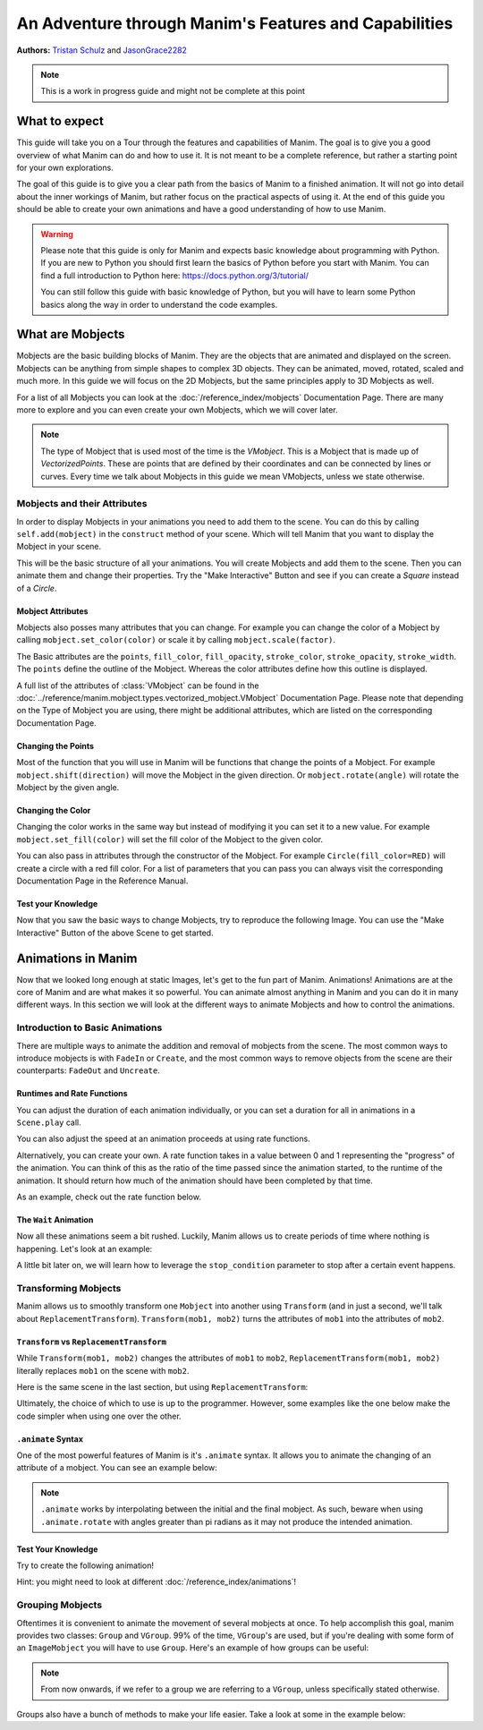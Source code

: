 ******************************************************
An Adventure through Manim's Features and Capabilities
******************************************************

.. image:: ../_static/AdventureManim.png
    :align: center


**Authors:** `Tristan Schulz <https://github.com/MrDiver>`__ and `JasonGrace2282 <https://github.com/JasonGrace2282>`__

.. note:: This is a work in progress guide and might not be complete at this point

##############
What to expect
##############
This guide will take you on a Tour through the features and capabilities of Manim. The goal is to give you a good overview of what Manim can do and how to use it. It is not meant to be a complete reference, but rather a starting point for your own explorations.

The goal of this guide is to give you a clear path from the basics of Manim to a finished animation. It will not go into detail about the inner workings of Manim, but rather focus on the practical aspects of using it.
At the end of this guide you should be able to create your own animations and have a good understanding of how to use Manim.

.. warning::
    Please note that this guide is only for Manim and expects basic knowledge about programming with Python. If you are new to Python you should first learn the basics of Python before you start with Manim.
    You can find a full introduction to Python here: https://docs.python.org/3/tutorial/

    You can still follow this guide with basic knowledge of Python, but you will have to learn some Python basics along the way in order to understand the code examples.

#################
What are Mobjects
#################

Mobjects are the basic building blocks of Manim. They are the objects that are animated and displayed on the screen.
Mobjects can be anything from simple shapes to complex 3D objects. They can be animated, moved, rotated, scaled and much more.
In this guide we will focus on the 2D Mobjects, but the same principles apply to 3D Mobjects as well.

.. manim:: MobjectsFloating
    :hide_source:

    class MobjectsFloating(Scene):
        def construct(self):
            c = Circle()
            s = Square()
            t = Triangle()
            c.shift(UP)
            t.shift(LEFT*3+DOWN)
            s.shift(RIGHT*3+DOWN)
            self.add(c, s, t)
            timer = ValueTracker(0)
            c.add_updater(lambda m: m.move_to(UP+0.2*DOWN*np.sin(timer.get_value()+1)))
            s.add_updater(lambda m: m.move_to(RIGHT*3+DOWN+0.3*DOWN*np.sin(timer.get_value()+2)))
            t.add_updater(lambda m: m.move_to(LEFT*3+DOWN+0.3*DOWN*np.sin(timer.get_value()+4)))
            self.add(timer)
            self.play(timer.animate.set_value(2*np.pi), run_time=5, rate_func=linear)



For a list of all Mobjects you can look at the :doc:`/reference_index/mobjects` Documentation Page. There are many more to explore and you can even create your own Mobjects, which we will cover later.


.. manim:: PredefinedMobjects
    :save_last_frame:
    :hide_source:

    class PredefinedMobjects(Scene):
        def construct(self):
            c = Circle()
            s = Square().set_color(GREEN)
            t = Triangle()
            graph = FunctionGraph(lambda x: np.sin(x))
            axis = Axes()
            par = ParametricFunction(lambda t: np.array([np.cos(3*t), np.sin(2*t), 0]), [0, 2*np.pi])
            mat = Matrix([["\\pi", 0], [0, 1]])
            chart = BarChart(
                        values=[-5, 40, -10, 20, -3],
                        bar_names=["one", "two", "three", "four", "five"],
                        y_range=[-20, 50, 10],
                        y_length=6,
                        x_length=10,
                        x_axis_config={"font_size": 36},
                    ).shift(RIGHT/2)
            func = lambda pos: ((pos[0] * UR + pos[1] * LEFT) - pos) / 3
            vecfield = ArrowVectorField(func,x_range=[-3,3],y_range=[-3,3])
            cross = VGroup(
                Line(UP + LEFT, DOWN + RIGHT),
                Line(UP + RIGHT, DOWN + LEFT))
            a = Circle().set_color(RED).scale(0.5)
            b = cross.set_color(BLUE).scale(0.5)
            t3 = MobjectTable(
                [[a.copy(),b.copy(),a.copy()],
                [b.copy(),a.copy(),a.copy()],
                [a.copy(),b.copy(),b.copy()]])
            t3.add(Line(
                t3.get_corner(DL), t3.get_corner(UR)
            ).set_color(RED))

            group = [c, s, t, graph, axis, par, mat, chart, vecfield, t3]
            names = ["Circle", "Square", "Triangle", "FunctionGraph", "Axes", "ParametricFunction", "Matrix", "BarChart" ,"ArrowVectorField", "MobjectTable"]
            zipped = zip(group, names)
            combined = []
            for mob, name in zipped:
                square = Square()
                name = Text(name).scale(0.5)
                mob.scale_to_fit_width(square.get_width())
                square.scale(1.2)
                name.next_to(square, DOWN)
                group = VGroup(mob, name, square)
                combined.append(group)

            all = VGroup(*combined).arrange_in_grid(buff=1,rows=2).scale(0.8).to_edge(UP)
            dots = MathTex("\\dots").next_to(all, DOWN, buff=1)
            self.add(all, dots)

.. note::
    The type of Mobject that is used most of the time is the `VMobject`. This is a Mobject that is made up of `VectorizedPoints`. These are points that are defined by their coordinates and can be connected by lines or curves.
    Every time we talk about Mobjects in this guide we mean VMobjects, unless we state otherwise.

=============================
Mobjects and their Attributes
=============================

In order to display Mobjects in your animations you need to add them to the scene. You can do this by calling ``self.add(mobject)`` in the ``construct`` method of your scene.
Which will tell Manim that you want to display the Mobject in your scene.

.. manim:: CreatingMobjects
    :save_last_frame:

    class CreatingMobjects(Scene):
        def construct(self):
            c = Circle()
            self.add(c)

This will be the basic structure of all your animations. You will create Mobjects and add them to the scene. Then you can animate them and change their properties.
Try the "Make Interactive" Button and see if you can create a `Square` instead of a `Circle`.

------------------
Mobject Attributes
------------------

Mobjects also posses many attributes that you can change. For example you can change the color of a Mobject by calling ``mobject.set_color(color)`` or scale it by calling ``mobject.scale(factor)``.

The Basic attributes are the ``points``, ``fill_color``, ``fill_opacity``, ``stroke_color``, ``stroke_opacity``, ``stroke_width``.
The ``points`` define the outline of the Mobject. Whereas the color attributes define how this outline is displayed.

A full list of the attributes of :class:`VMobject` can be found in the :doc:`../reference/manim.mobject.types.vectorized_mobject.VMobject` Documentation Page. Please note that depending on the Type of Mobject you are using, there might be additional attributes, which are listed on the corresponding Documentation Page.

-------------------
Changing the Points
-------------------

Most of the function that you will use in Manim will be functions that change the points of a Mobject. For example ``mobject.shift(direction)`` will move the Mobject in the given direction. Or ``mobject.rotate(angle)`` will rotate the Mobject by the given angle.

.. manim:: MobjectPoints
    :save_last_frame:

    class MobjectPoints(Scene):
        def construct(self):
            c = Circle()
            s = Square()
            t = Triangle()

            c.shift(3*LEFT)
            s.rotate(PI/4)
            t.shift(3*RIGHT)

            self.add(c, s, t)

------------------
Changing the Color
------------------

Changing the color works in the same way but instead of modifying it you can set it to a new value. For example ``mobject.set_fill(color)`` will set the fill color of the Mobject to the given color.

You can also pass in attributes through the constructor of the Mobject. For example ``Circle(fill_color=RED)`` will create a circle with a red fill color. For a list of parameters that you can pass you can always visit the corresponding Documentation Page in the Reference Manual.

.. manim:: MobjectColor
    :save_last_frame:

    class MobjectColor(Scene):
        def construct(self):
            c = Circle(fill_color=YELLOW).shift(3*LEFT)
            s = Square()
            t = Triangle().shift(3*RIGHT)

            c.set_fill(color=RED).set_opacity(1)
            s.set_stroke(color=GREEN)
            t.set_color(color=BLUE).set_opacity(0.5)

            self.add(c, s, t)


-------------------
Test your Knowledge
-------------------

Now that you saw the basic ways to change Mobjects, try to reproduce the following Image. You can use the "Make Interactive" Button of the above Scene to get started.

.. manim:: TestYourKnowledge1
    :save_last_frame:
    :hide_source:

    class TestYourKnowledge1(Scene):
        def construct(self):
            c = Circle(fill_color=RED,stroke_color=GREEN).shift(3*LEFT)
            s = Square(fill_color=GREEN,stroke_color=BLUE).set_opacity(0.2)
            t = Triangle(fill_color=RED,stroke_opacity=0).shift(RIGHT)

            c.set_fill(color=RED).set_opacity(1)
            s.set_stroke(color=GREEN)
            t.set_color(color=BLUE).set_opacity(0.5)

            self.add(c, s, t)


###################
Animations in Manim
###################

Now that we looked long enough at static Images, let's get to the fun part of Manim. Animations!
Animations are at the core of Manim and are what makes it so powerful. You can animate almost anything in Manim and you can do it in many different ways.
In this section we will look at the different ways to animate Mobjects and how to control the animations.

.. manim:: Manimations1
    :hide_source:

    class Manimations1(Scene):
        def construct(self):
            c = Circle().shift(UP).set_color(RED)
            s = Square().shift(LEFT*3)
            t = Triangle().shift(RIGHT*3)
            l = MathTex(r"\mathbf{M}").shift(DOWN).set_fill(opacity=0).set_stroke(color=WHITE, opacity=1, width=5).scale(4)
            self.play(AnimationGroup(Create(c), GrowFromCenter(s), Write(l), FadeIn(t), lag_ratio=0.2))
            group = VGroup(l,c, s, t)
            self.play(group.animate.arrange(RIGHT))
            self.play(group.animate.arrange(DOWN))
            self.play(group.animate.arrange_in_grid(buff=1,rows=2))
            self.play(Unwrite(group))



================================
Introduction to Basic Animations
================================

There are multiple ways to animate the addition and removal of mobjects from the scene. The most common ways to introduce mobjects is with ``FadeIn`` or ``Create``,
and the most common ways to remove objects from the scene are their counterparts: ``FadeOut`` and ``Uncreate``.

.. manim:: BasicAnimations

   class BasicAnimations(Scene):
      def construct(self):
          c1 = Circle().shift(2*LEFT)
          c2 = Circle().shift(2*RIGHT)
          self.play(FadeIn(c1), Create(c2))
          self.play(FadeOut(c1), Uncreate(c2))

---------------------------
Runtimes and Rate Functions
---------------------------

You can adjust the duration of each animation individually, or you can set a duration for all in animations in a ``Scene.play`` call.

.. manim:: AnimationRuntimes

   class AnimationRuntimes(Scene):
      def construct(self):
          c = Circle().shift(2*LEFT)
          s = Square().shift(2*RIGHT)
          # set animation runtimes individually
          self.play(Create(c, run_time=2), Create(s, run_time=1))
          # in this call, the individual runtimes of each animation
          # are overridden by the runtime in the self.play call
          self.play(FadeOut(c, run_time=2), FadeOut(s, run_time=1), run_time=1.5)

You can also adjust the speed at an animation proceeds at using rate functions.

.. manim:: RateFunctionsExample

   class RateFunctionsExample(Scene):
      def construct(self):
          c1 = Circle().shift(2*LEFT)
          c2 = Circle().shift(2*RIGHT)
          self.play(
              Create(c1, rate_func=rate_functions.linear),
              Create(c2, rate_func=rate_functions.ease_in_sine),
              run_time=5
          )

Alternatively, you can create your own. A rate function takes in a value between 0 and 1 representing the "progress" of the animation. You can think of this as the
ratio of the time passed since the animation started, to the runtime of the animation. It should return how much of the animation should have been completed by that time.

As an example, check out the rate function below.

.. manim:: CustomRateFunctions

   class CustomRateFunctions(Scene):
      def construct(self):
          def there_and_back_three(alpha: float):
              if alpha <= 1/3:
                  return 3*alpha
              elif alpha <= 2/3:
                  return 1-3*(alpha-1/3)
              else:
                  return 3*(alpha-2/3)

          self.play(Create(Circle(), rate_func=there_and_back_three), run_time=4)

----------------------
The ``Wait`` Animation
----------------------

Now all these animations seem a bit rushed. Luckily, Manim allows us to create periods of time where nothing is happening.
Let's look at an example:

.. manim:: BasicAnimationWithWait

   class BasicAnimationWithWait(Scene):
      def construct(self):
          c = Circle()
          self.play(Create(c))
          self.wait() # wait for one second by default
          self.play(FadeOut(c))
          self.wait(0.5) # wait half a second

A little bit later on, we will learn how to leverage the ``stop_condition`` parameter to stop after a certain event happens.

=====================
Transforming Mobjects
=====================

Manim allows us to smoothly transform one ``Mobject`` into another using ``Transform`` (and in just a second, we'll talk about ``ReplacementTransform``).
``Transform(mob1, mob2)`` turns the attributes of ``mob1`` into the attributes of ``mob2``.

.. manim:: TransformAnimation

   class TransformAnimation(Scene):
      def construct(self):
          c = Circle()
          self.add(c)
          self.play(Transform(c, Square()))
          self.play(FadeOut(c)) # fadeout c

-----------------------------------------
``Transform`` vs ``ReplacementTransform``
-----------------------------------------

While ``Transform(mob1, mob2)`` changes the attributes of ``mob1`` to ``mob2``, ``ReplacementTransform(mob1, mob2)`` literally replaces ``mob1`` on the
scene with ``mob2``.

Here is the same scene in the last section, but using ``ReplacementTransform``:

.. manim:: ReplacementTransformAnimation

   class ReplacementTransformAnimation(Scene):
      def construct(self):
          c = Circle()
          s = Square()
          self.add(c)
          self.play(ReplacementTransform(c, s))
          self.play(FadeOut(s)) # fadeout s

Ultimately, the choice of which to use is up to the programmer. However, some examples like the one below make the code simpler when using one over the other.

.. manim:: CyclingShapesAnimation

   class CyclingShapesAnimation(Scene):
      def construct(self):
          mob = Circle()
          shapes = (Square(), Triangle(), Circle().set_fill(color=RED, opacity=0.5))
          self.add(mob)
          for shape in shapes:
              # if we use transform, we avoid having to
              # keep track of the previously transformed
              # shape
              self.play(Transform(mob, shape))
              self.wait(0.3)


-------------------
``.animate`` Syntax
-------------------

One of the most powerful features of Manim is it's ``.animate`` syntax. It allows you to animate the changing of an attribute of a mobject. You can see an example below:

.. manim:: AnimateSyntaxExample

   class AnimateSyntaxExample(Scene):
      def construct(self):
          c = Circle()
          self.add(c)
          self.play(c.animate.shift(RIGHT))
          self.play(c.animate.to_corner(DL).set_fill(color=RED, opacity=0.4))



.. note::

   ``.animate`` works by interpolating between the initial and the final mobject. As such, beware when using ``.animate.rotate`` with angles greater than pi radians
   as it may not produce the intended animation.


-------------------
Test Your Knowledge
-------------------

Try to create the following animation!

.. manim:: TestBasicAnimationKnowledge
    :hide_source:

    class TestBasicAnimationKnowledge(Scene):
        def construct(self):
            c = Circle().set_fill(color=RED, opacity=0.5)
            s = Star().set_stroke(color=YELLOW).set_fill(color=YELLOW, opacity=0.3)
            t = Triangle().set_fill(color=BLUE, opacity=0.1)
            VGroup(c, s, t).arrange(RIGHT).move_to(ORIGIN) # users will arrange manually
            self.play(
                DrawBorderThenFill(c),
                GrowFromPoint(s, ORIGIN),
                SpinInFromNothing(t),
                run_time=2
            )
            self.wait()
            for mob in (s, t):
                self.play(Transform(c, mob))
                self.remove(mob)
                self.wait(0.2)
            self.play(c.animate.move_to(ORIGIN))

Hint: you might need to look at different :doc:`/reference_index/animations`!

=================
Grouping Mobjects
=================

Oftentimes it is convenient to animate the movement of several mobjects at once. To help accomplish this goal, manim provides two classes: ``Group`` and ``VGroup``.
99% of the time, ``VGroup``'s are used, but if you're dealing with some form of an ``ImageMobject`` you will have to use ``Group``. Here's an example of how groups can be useful:

.. manim:: GroupingExample

    class GroupingExample(Scene):
        def construct(self):
            tri = Triangle()
            sq = Square()
            circ = Circle()
            grp1 = VGroup(tri,sq,circ).arrange(RIGHT)
            grp2 = VGroup(tri,circ)
            self.add(tri,sq,circ)
            self.play(grp1.animate.shift(UP))
            self.play(grp2.animate.shift(2*DOWN))
            self.play(tri.animate.next_to(circ,RIGHT))
            self.play(grp1.animate.shift(UP))
            self.wait()

.. note::
   From now onwards, if we refer to a group we are referring to a ``VGroup``, unless specifically stated otherwise.

Groups also have a bunch of methods to make your life easier. Take a look at some in the example below:

.. manim:: GroupingMethodsExample

   class GroupingMethodsExample(Scene):
        def construct(self):
            group = VGroup(
                Square(),
                Star(color=YELLOW).set_fill(color=YELLOW, opacity=0.5),
                Triangle(),
                Circle().set_fill(color=RED, opacity=0.5)
            )
            self.play(group.animate.arrange(DOWN), run_time=2)
            self.play(group.animate.arrange_in_grid(cols=2), run_time=2)
            for mob in group:
                self.play(Uncreate(mob))
            self.wait(0.2)
